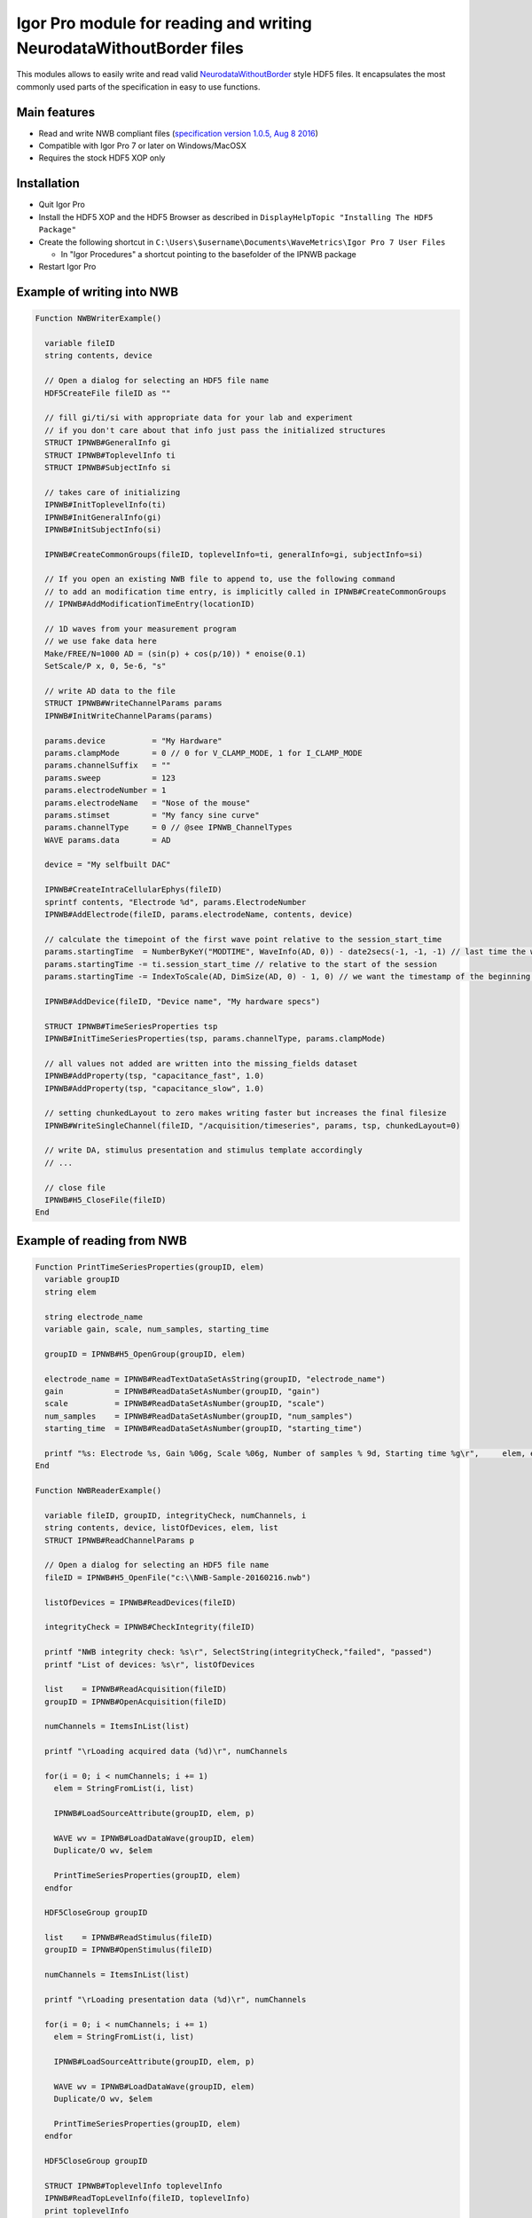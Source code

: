 .. This file is part of the `IPNWB` project and licensed under BSD-3-Clause.

Igor Pro module for reading and writing NeurodataWithoutBorder files
--------------------------------------------------------------------

This modules allows to easily write and read valid `NeurodataWithoutBorder <https://nwb.org>`__ style HDF5
files. It encapsulates the most commonly used parts of the specification in easy to use functions.

Main features
^^^^^^^^^^^^^

* Read and write NWB compliant files (`specification version 1.0.5, Aug 8 2016 <https://github.com/NeurodataWithoutBorders/specification/raw/master/version_1.0.5_beta/nwb_file_format_specification_1.0.5_beta.pdf>`__)
* Compatible with Igor Pro 7 or later on Windows/MacOSX
* Requires the stock HDF5 XOP only

Installation
^^^^^^^^^^^^

* Quit Igor Pro
* Install the HDF5 XOP and the HDF5 Browser as described in ``DisplayHelpTopic "Installing The HDF5 Package"``
* Create the following shortcut in ``C:\Users\$username\Documents\WaveMetrics\Igor Pro 7 User Files``

  * In "Igor Procedures" a shortcut pointing to the basefolder of the IPNWB package

* Restart Igor Pro

Example of writing into NWB
^^^^^^^^^^^^^^^^^^^^^^^^^^^

.. code-block:: igorpro

    Function NWBWriterExample()

      variable fileID
      string contents, device

      // Open a dialog for selecting an HDF5 file name
      HDF5CreateFile fileID as ""

      // fill gi/ti/si with appropriate data for your lab and experiment
      // if you don't care about that info just pass the initialized structures
      STRUCT IPNWB#GeneralInfo gi
      STRUCT IPNWB#ToplevelInfo ti
      STRUCT IPNWB#SubjectInfo si

      // takes care of initializing
      IPNWB#InitToplevelInfo(ti)
      IPNWB#InitGeneralInfo(gi)
      IPNWB#InitSubjectInfo(si)

      IPNWB#CreateCommonGroups(fileID, toplevelInfo=ti, generalInfo=gi, subjectInfo=si)

      // If you open an existing NWB file to append to, use the following command
      // to add an modification time entry, is implicitly called in IPNWB#CreateCommonGroups
      // IPNWB#AddModificationTimeEntry(locationID)

      // 1D waves from your measurement program
      // we use fake data here
      Make/FREE/N=1000 AD = (sin(p) + cos(p/10)) * enoise(0.1)
      SetScale/P x, 0, 5e-6, "s"

      // write AD data to the file
      STRUCT IPNWB#WriteChannelParams params
      IPNWB#InitWriteChannelParams(params)

      params.device          = "My Hardware"
      params.clampMode       = 0 // 0 for V_CLAMP_MODE, 1 for I_CLAMP_MODE
      params.channelSuffix   = ""
      params.sweep           = 123
      params.electrodeNumber = 1
      params.electrodeName   = "Nose of the mouse"
      params.stimset         = "My fancy sine curve"
      params.channelType     = 0 // @see IPNWB_ChannelTypes
      WAVE params.data       = AD

      device = "My selfbuilt DAC"

      IPNWB#CreateIntraCellularEphys(fileID)
      sprintf contents, "Electrode %d", params.ElectrodeNumber
      IPNWB#AddElectrode(fileID, params.electrodeName, contents, device)

      // calculate the timepoint of the first wave point relative to the session_start_time
      params.startingTime  = NumberByKeY("MODTIME", WaveInfo(AD, 0)) - date2secs(-1, -1, -1) // last time the wave was modified (UTC)
      params.startingTime -= ti.session_start_time // relative to the start of the session
      params.startingTime -= IndexToScale(AD, DimSize(AD, 0) - 1, 0) // we want the timestamp of the beginning of the measurement

      IPNWB#AddDevice(fileID, "Device name", "My hardware specs")

      STRUCT IPNWB#TimeSeriesProperties tsp
      IPNWB#InitTimeSeriesProperties(tsp, params.channelType, params.clampMode)

      // all values not added are written into the missing_fields dataset
      IPNWB#AddProperty(tsp, "capacitance_fast", 1.0)
      IPNWB#AddProperty(tsp, "capacitance_slow", 1.0)

      // setting chunkedLayout to zero makes writing faster but increases the final filesize
      IPNWB#WriteSingleChannel(fileID, "/acquisition/timeseries", params, tsp, chunkedLayout=0)

      // write DA, stimulus presentation and stimulus template accordingly
      // ...

      // close file
      IPNWB#H5_CloseFile(fileID)
    End

Example of reading from NWB
^^^^^^^^^^^^^^^^^^^^^^^^^^^

.. code-block:: igorpro

    Function PrintTimeSeriesProperties(groupID, elem)
      variable groupID
      string elem

      string electrode_name
      variable gain, scale, num_samples, starting_time

      groupID = IPNWB#H5_OpenGroup(groupID, elem)

      electrode_name = IPNWB#ReadTextDataSetAsString(groupID, "electrode_name")
      gain           = IPNWB#ReadDataSetAsNumber(groupID, "gain")
      scale          = IPNWB#ReadDataSetAsNumber(groupID, "scale")
      num_samples    = IPNWB#ReadDataSetAsNumber(groupID, "num_samples")
      starting_time  = IPNWB#ReadDataSetAsNumber(groupID, "starting_time")

      printf "%s: Electrode %s, Gain %06g, Scale %06g, Number of samples % 9d, Starting time %g\r",	elem, electrode_name, gain, scale, num_samples, starting_time
    End

    Function NWBReaderExample()

      variable fileID, groupID, integrityCheck, numChannels, i
      string contents, device, listOfDevices, elem, list
      STRUCT IPNWB#ReadChannelParams p

      // Open a dialog for selecting an HDF5 file name
      fileID = IPNWB#H5_OpenFile("c:\\NWB-Sample-20160216.nwb")

      listOfDevices = IPNWB#ReadDevices(fileID)

      integrityCheck = IPNWB#CheckIntegrity(fileID)

      printf "NWB integrity check: %s\r", SelectString(integrityCheck,"failed", "passed")
      printf "List of devices: %s\r", listOfDevices

      list    = IPNWB#ReadAcquisition(fileID)
      groupID = IPNWB#OpenAcquisition(fileID)

      numChannels = ItemsInList(list)

      printf "\rLoading acquired data (%d)\r", numChannels

      for(i = 0; i < numChannels; i += 1)
        elem = StringFromList(i, list)

        IPNWB#LoadSourceAttribute(groupID, elem, p)

        WAVE wv = IPNWB#LoadDataWave(groupID, elem)
        Duplicate/O wv, $elem

        PrintTimeSeriesProperties(groupID, elem)
      endfor

      HDF5CloseGroup groupID

      list    = IPNWB#ReadStimulus(fileID)
      groupID = IPNWB#OpenStimulus(fileID)

      numChannels = ItemsInList(list)

      printf "\rLoading presentation data (%d)\r", numChannels

      for(i = 0; i < numChannels; i += 1)
        elem = StringFromList(i, list)

        IPNWB#LoadSourceAttribute(groupID, elem, p)

        WAVE wv = IPNWB#LoadDataWave(groupID, elem)
        Duplicate/O wv, $elem

        PrintTimeSeriesProperties(groupID, elem)
      endfor

      HDF5CloseGroup groupID

      STRUCT IPNWB#ToplevelInfo toplevelInfo
      IPNWB#ReadTopLevelInfo(fileID, toplevelInfo)
      print toplevelInfo
      print toplevelInfo.file_create_date

      STRUCT IPNWB#GeneralInfo generalInfo
      IPNWB#ReadGeneralInfo(fileID, generalInfo)
      print generalInfo

      STRUCT IPNWB#SubjectInfo subjectInfo
      IPNWB#ReadSubjectInfo(fileID, subjectInfo)
      print subjectInfo

      // close file
      HDF5CloseFile fileID
    End

NWB file format description
^^^^^^^^^^^^^^^^^^^^^^^^^^^

- Datasets which originate from Igor Pro waves have the special
  attributes IGORWaveScaling, IGORWaveType, IGORWaveUnits,
  IGORWaveNote. These attributes allow easy and convenient loading of
  the data into Igor Pro back.
- For AD/DA/TTL groups the naming scheme is
  data\_\ ``XXXXX``\ \_[AD/DA/TTL]\ ``suffix`` where ``XXXXX`` is a
  running number incremented for every sweep and ``suffix`` the channel number
  (TTL channels: plus TTL line).
- For I=0 clamp mode neither the DA data nor the stimset is saved.
- Some entries in the following tree are specific to MIES, these are marked
  as custom entries. Users running MIES are encouraged to use the same NWB
  layout and extensions.

The following tree describes the currently supported NWB layout
~~~~~~~~~~~~~~~~~~~~~~~~~~~~~~~~~~~~~~~~~~~~~~~~~~~~~~~~~~~~~~~

.. code-block:: none

   acquisition:
        timeseries: (empty if no acquired data is saved)
            data_XXXXX_ADY:
                    stimulus_description : custom entry, name of the stimset
                    data                 : 1D dataset with attributes unit, conversion and resolution
                    electrode_name       : Name of the electrode headstage, more info in /general/intracellular_ephys/electrode_name
                    gain                 : scaling factor
                    num_samples          : Number of rows in data
                    starting_time        : relative to /session_start_time with attributes rate and unit
                    For Voltage Clamp (Missing entries are mentioned in missing_fields):
                    capacitance_fast
                    capacitance_slow
                    resistance_comp_bandwidth
                    resistance_comp_correction
                    resistance_comp_prediction
                    whole_cell_capacitance_comp
                    whole_cell_series_resistance_comp

                    For Current Clamp (Missing entries are mentioned in missing_fields):
                    bias_current
                    bridge_balance
                    capacitance_compensation

                    description    : Unused
                    source         : Human readable description of the source of the data
                    comment        : User comment for the sweep
                    missing_fields : Entries missing for voltage clamp/current clamp data
                    ancestry       : Class hierarchy defined by NWB spec, important members are
                                     CurrentClampSeries, IZeroClampSeries and VoltageClampSeries
                    neurodata_type : TimeSeries

    stimulus:
        presentation: (empty if no acquired data is saved)
            data_XXXXX_DA_Y: DA data as sent to the neuron, including delays, scaling, initial TP, etc.
                    data           : 1D dataset
                    electrode_name : Name of the electrode headstage, more info in /general/intracellular_ephys/electrode_name
                    gain           :
                    num_samples    : Number of rows in data
                    starting_time  : relative to /session_start_time with attributes rate and unit
                    description    : Unused
                    source         : Human readable description of the source of the data
                    ancestry       : Class hierarchy defined by NWB spec, important members are
                                     CurrentClampStimulusSeries and VoltageClampStimulusSeries
                    neurodata_type : TimeSeries

        template: unused

    general:
        devices: (empty if no acquired data is saved)
            device_XXX: Name of the DA_ephys device, something like "Harvard Bioscience ITC 18USB"
            intracellular_ephys:
                    electrode_XXX: (XXX can be set by the user via writing into GetCellElectrodeNames())
                        description : Holds the description of the electrode, something like "Headstage 1".
                        device      : Device used to record the data

        labnotebook: custom entry
            XXXX: Name of the device
                numericalKeys   : Numerical labnotebook
                numericalValues : Keys for numerical labnotebook
                textualKeys     : Keys for textual labnotebook
                textualValues   : Textual labnotebook

        testpulse: custom entry
            XXXX: Name of the device
                TPStorage/TPStorage_X: testpulse property waves

        user_comment:
            XXXX: Name of the device
                userComment: All user comments from this session

        generated_by: custom entry
            Nx2 text data array describing the system which created the data. First column is the key, second the value.

        stimsets: custom entry
            XXXXXX_[DA/TTL]_Y_[SegWvType/WP/WPT]: The Wavebuilder parameter waves. These waves will not be available for
                                              "third party stimsets" created outside of MIES.
            XXXXXX_[DA/TTL]_Y: Name of the stimset, referenced from
                             stimulus_description if acquired data is present. Only present if
                             not all parameter waves could be found.
            referenced: All referenced custom waves are stored here in a file-system like group-structure.
                        /general/stimsets/referenced/ relates to root: in the igor Experiment.

    file_create_date    : text array with UTC modification timestamps
    identifier          : SHA256 hash, ensured to be unique
    nwb_version         : NWB specification version
    session_description : unused
    session_start_time  : UTC timestamp defining when the recording session started

    epochs:
        tags: unused

    The following entries are only available if explicitly set by the user:
        data_collection
        experiment_description
        experimenter
        institution
        lab
        notes
        pharmacology
        protocol
        related_publications
        session_id
        slices
        stimulus:
                age
                description
                genotype
                sex
                species
                subject_id
                weight
        surgery
        virus

Online Resources
~~~~~~~~~~~~~~~~

-  https://neurodatawithoutborders.github.io
-  https://crcns.org/NWB
